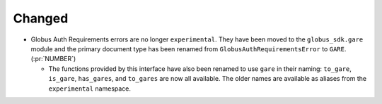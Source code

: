 Changed
~~~~~~~

- Globus Auth Requirements errors are no longer ``experimental``. They have
  been moved to the ``globus_sdk.gare`` module and the primary document type
  has been renamed from ``GlobusAuthRequirementsError`` to ``GARE``. (:pr:`NUMBER`)

  - The functions provided by this interface have also been renamed to use
    ``gare`` in their naming: ``to_gare``, ``is_gare``, ``has_gares``, and
    ``to_gares`` are now all available. The older names are available as
    aliases from the ``experimental`` namespace.
